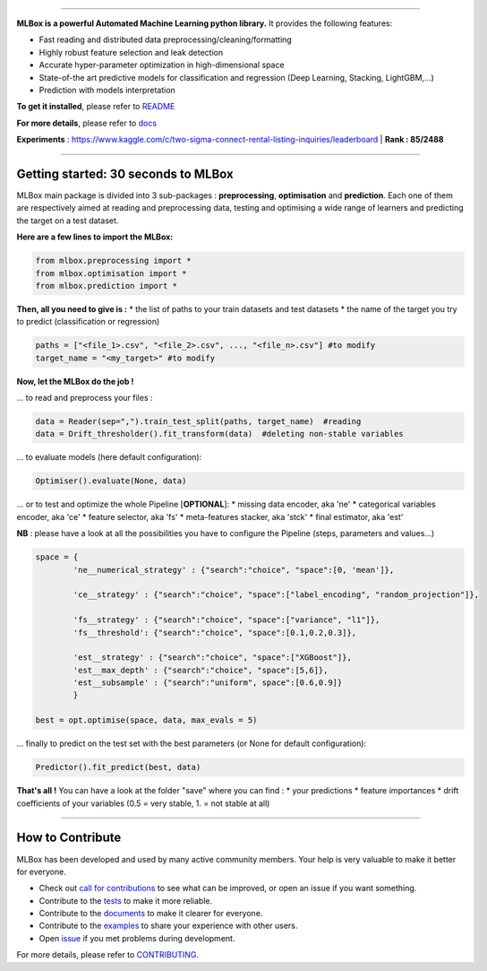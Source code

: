 |Documentation Status| |PyPI version| |Build Status| |GitHub Issues| |codecov| |License|

--------------

**MLBox is a powerful Automated Machine Learning python library.** It
provides the following features:

-  Fast reading and distributed data preprocessing/cleaning/formatting
-  Highly robust feature selection and leak detection
-  Accurate hyper-parameter optimization in high-dimensional space
-  State-of-the art predictive models for classification and regression
   (Deep Learning, Stacking, LightGBM,...)
-  Prediction with models interpretation

**To get it installed**, please refer to
`README <https://github.com/AxeldeRomblay/MLBox/blob/master/python-package/README.md>`__

**For more details**, please refer to
`docs <https://github.com/AxeldeRomblay/MLBox/tree/master/docs/documentation.md>`__

**Experiments** :
https://www.kaggle.com/c/two-sigma-connect-rental-listing-inquiries/leaderboard
\| **Rank : 85/2488**

--------------

Getting started: 30 seconds to MLBox
====================================

MLBox main package is divided into 3 sub-packages : **preprocessing**,
**optimisation** and **prediction**. Each one of them are respectively
aimed at reading and preprocessing data, testing and optimising a wide
range of learners and predicting the target on a test dataset.

**Here are a few lines to import the MLBox:**

.. code:: python

    from mlbox.preprocessing import *
    from mlbox.optimisation import *
    from mlbox.prediction import *

**Then, all you need to give is :** \* the list of paths to your train
datasets and test datasets \* the name of the target you try to predict
(classification or regression)

.. code:: python

    paths = ["<file_1>.csv", "<file_2>.csv", ..., "<file_n>.csv"] #to modify
    target_name = "<my_target>" #to modify

**Now, let the MLBox do the job !**

... to read and preprocess your files :

.. code:: python

    data = Reader(sep=",").train_test_split(paths, target_name)  #reading
    data = Drift_thresholder().fit_transform(data)  #deleting non-stable variables

... to evaluate models (here default configuration):

.. code:: python

    Optimiser().evaluate(None, data)

... or to test and optimize the whole Pipeline [**OPTIONAL**\ ]: \*
missing data encoder, aka 'ne' \* categorical variables encoder, aka
'ce' \* feature selector, aka 'fs' \* meta-features stacker, aka 'stck'
\* final estimator, aka 'est'

**NB** : please have a look at all the possibilities you have to
configure the Pipeline (steps, parameters and values...)

.. code:: python

    space = {
            'ne__numerical_strategy' : {"search":"choice", "space":[0, 'mean']},
                                  
            'ce__strategy' : {"search":"choice", "space":["label_encoding", "random_projection"]},
                              
            'fs__strategy' : {"search":"choice", "space":["variance", "l1"]},
            'fs__threshold': {"search":"choice", "space":[0.1,0.2,0.3]},             
            
            'est__strategy' : {"search":"choice", "space":["XGBoost"]},
            'est__max_depth' : {"search":"choice", "space":[5,6]},
            'est__subsample' : {"search":"uniform", space":[0.6,0.9]}
            }
            
    best = opt.optimise(space, data, max_evals = 5)

... finally to predict on the test set with the best parameters (or None
for default configuration):

.. code:: python

    Predictor().fit_predict(best, data)

**That's all !** You can have a look at the folder "save" where you can
find : \* your predictions \* feature importances \* drift coefficients
of your variables (0.5 = very stable, 1. = not stable at all)

--------------

How to Contribute
=================

MLBox has been developed and used by many active community members. Your
help is very valuable to make it better for everyone.

-  Check out `call for
   contributions <https://github.com/AxeldeRomblay/MLBox/labels/call-for-contributions>`__
   to see what can be improved, or open an issue if you want something.
-  Contribute to the
   `tests <https://github.com/AxeldeRomblay/MLBox/tree/master/tests>`__
   to make it more reliable.
-  Contribute to the
   `documents <https://github.com/AxeldeRomblay/MLBox/tree/master/docs>`__
   to make it clearer for everyone.
-  Contribute to the
   `examples <https://github.com/AxeldeRomblay/MLBox/tree/master/examples>`__
   to share your experience with other users.
-  Open `issue <https://github.com/AxeldeRomblay/MLBox/issues>`__ if you
   met problems during development.

For more details, please refer to
`CONTRIBUTING <https://github.com/AxeldeRomblay/MLBox/blob/master/CONTRIBUTING.rst>`__.

.. |Documentation Status| image:: https://readthedocs.org/projects/mlbox/badge/?version=latest
   :target: http://mlbox.readthedocs.io/en/latest/?badge=latest
.. |PyPI version| image:: https://badge.fury.io/py/mlbox.svg
   :target: https://pypi.org/project/mlbox/
.. |Build Status| image:: https://travis-ci.org/AxeldeRomblay/MLBox.svg?branch=master
   :target: https://travis-ci.org/AxeldeRomblay/MLBox
.. |GitHub Issues| image:: https://img.shields.io/github/issues/AxeldeRomblay/MLBox.svg
   :target: https://github.com/AxeldeRomblay/MLBox/issues
.. |codecov| image:: https://codecov.io/gh/AxeldeRomblay/MLBox/branch/master/graph/badge.svg
   :target: https://codecov.io/gh/AxeldeRomblay/MLBox
.. |License| image:: https://img.shields.io/badge/License-BSD%203--Clause-blue.svg
   :target: https://github.com/AxeldeRomblay/MLBox/blob/master/LICENSE
